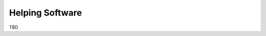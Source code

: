 .. user_guide main_user software help_software

======================
Helping Software
======================

TBD


